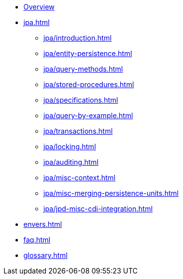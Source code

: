 * xref:index.adoc[Overview]
* xref:jpa.adoc[]
** xref:jpa/introduction.adoc[]
** xref:jpa/entity-persistence.adoc[]
** xref:jpa/query-methods.adoc[]
** xref:jpa/stored-procedures.adoc[]
** xref:jpa/specifications.adoc[]
** xref:jpa/query-by-example.adoc[]
** xref:jpa/transactions.adoc[]
** xref:jpa/locking.adoc[]
** xref:jpa/auditing.adoc[]
** xref:jpa/misc-context.adoc[]
** xref:jpa/misc-merging-persistence-units.adoc[]
** xref:jpa/jpd-misc-cdi-integration.adoc[]
* xref:envers.adoc[]
* xref:faq.adoc[]
* xref:glossary.adoc[]
